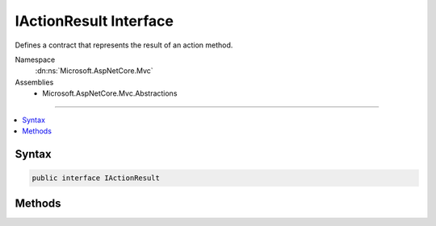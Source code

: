 

IActionResult Interface
=======================






Defines a contract that represents the result of an action method.


Namespace
    :dn:ns:`Microsoft.AspNetCore.Mvc`
Assemblies
    * Microsoft.AspNetCore.Mvc.Abstractions

----

.. contents::
   :local:









Syntax
------

.. code-block:: csharp

    public interface IActionResult








.. dn:interface:: Microsoft.AspNetCore.Mvc.IActionResult
    :hidden:

.. dn:interface:: Microsoft.AspNetCore.Mvc.IActionResult

Methods
-------

.. dn:interface:: Microsoft.AspNetCore.Mvc.IActionResult
    :noindex:
    :hidden:

    
    .. dn:method:: Microsoft.AspNetCore.Mvc.IActionResult.ExecuteResultAsync(Microsoft.AspNetCore.Mvc.ActionContext)
    
        
    
        
        Executes the result operation of the action method asynchronously. This method is called by MVC to process
        the result of an action method.
    
        
    
        
        :param context: The context in which the result is executed. The context information includes
            information about the action that was executed and request information.
        
        :type context: Microsoft.AspNetCore.Mvc.ActionContext
        :rtype: System.Threading.Tasks.Task
        :return: A task that represents the asynchronous execute operation.
    
        
        .. code-block:: csharp
    
            Task ExecuteResultAsync(ActionContext context)
    

